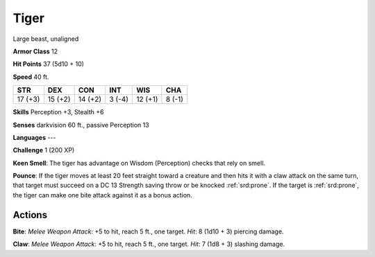 
.. _srd:tiger:

Tiger
-----

Large beast, unaligned

**Armor Class** 12

**Hit Points** 37 (5d10 + 10)

**Speed** 40 ft.

+-----------+-----------+-----------+----------+-----------+----------+
| STR       | DEX       | CON       | INT      | WIS       | CHA      |
+===========+===========+===========+==========+===========+==========+
| 17 (+3)   | 15 (+2)   | 14 (+2)   | 3 (-4)   | 12 (+1)   | 8 (-1)   |
+-----------+-----------+-----------+----------+-----------+----------+

**Skills** Perception +3, Stealth +6

**Senses** darkvision 60 ft., passive Perception 13

**Languages** ---

**Challenge** 1 (200 XP)

**Keen Smell**: The tiger has advantage on Wisdom (Perception) checks
that rely on smell.

**Pounce**: If the tiger moves at least 20 feet
straight toward a creature and then hits it with a claw attack on the
same turn, that target must succeed on a DC 13 Strength saving throw or
be knocked :ref:`srd:prone`. If the target is :ref:`srd:prone`, the tiger can make one bite
attack against it as a bonus action.

Actions
~~~~~~~~~~~~~~~~~~~~~~~~~~~~~~~~~

**Bite**: *Melee Weapon Attack*: +5 to hit, reach 5 ft., one target.
*Hit*: 8 (1d10 + 3) piercing damage.

**Claw**: *Melee Weapon Attack*: +5
to hit, reach 5 ft., one target. *Hit*: 7 (1d8 + 3) slashing damage.
